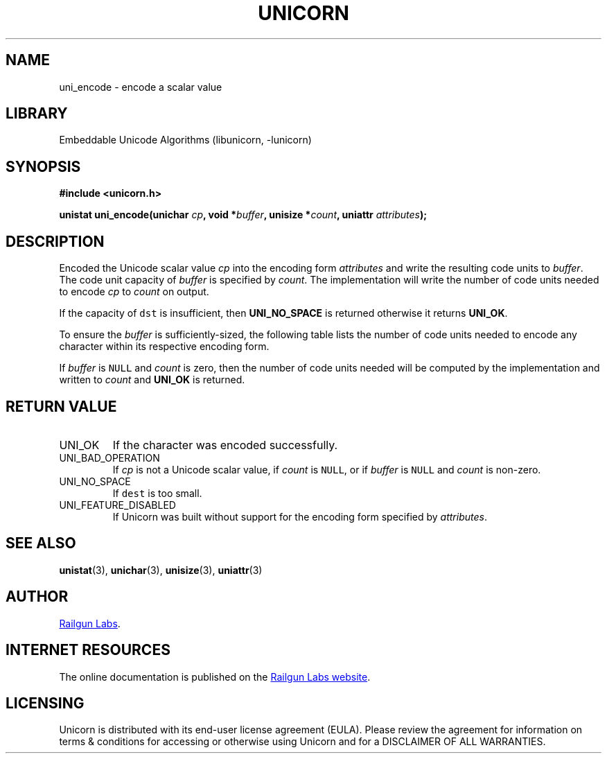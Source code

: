 .TH "UNICORN" "3" "Dec 14th 2024" "Unicorn 0.8.0"
.SH NAME
uni_encode \- encode a scalar value
.SH LIBRARY
Embeddable Unicode Algorithms (libunicorn, -lunicorn)
.SH SYNOPSIS
.nf
.B #include <unicorn.h>
.PP
.BI "unistat uni_encode(unichar " cp ", void *" buffer ", unisize *" count ", uniattr " attributes ");"
.fi
.SH DESCRIPTION
Encoded the Unicode scalar value \f[I]cp\f[R] into the encoding form \f[I]attributes\f[R] and write the resulting code units to \f[I]buffer\f[R].
The code unit capacity of \f[I]buffer\f[R] is specified by \f[I]count\f[R].
The implementation will write the number of code units needed to encode \f[I]cp\f[R] to \f[I]count\f[R] on output.
.PP
If the capacity of \f[C]dst\f[R] is insufficient, then \f[B]UNI_NO_SPACE\f[R] is returned otherwise it returns \f[B]UNI_OK\f[R].
.PP
To ensure the \f[I]buffer\f[R] is sufficiently-sized, the following table lists the number of code units needed to encode any character within its respective encoding form.
.PP
.TS
allbox tab(|);
ll.
\fBEncoding Form\fR|\fBLongest Code Unit Sequence\fR
T{
UTF-8
T}|T{
4
T}
T{
UTF-16
T}|T{
2
T}
T{
UTF-32
T}|T{
1
T}
.TE
.PP
If \f[I]buffer\f[R] is \f[C]NULL\f[R] and \f[I]count\f[R] is zero, then the number of code units needed will be computed by the implementation and written to \f[I]count\f[R] and \f[B]UNI_OK\f[R] is returned.
.SH RETURN VALUE
.TP
UNI_OK
If the character was encoded successfully.
.TP
UNI_BAD_OPERATION
If \f[I]cp\f[R] is not a Unicode scalar value, if \f[I]count\f[R] is \f[C]NULL\f[R], or if \f[I]buffer\f[R] is \f[C]NULL\f[R] and \f[I]count\f[R] is non-zero.
.TP
UNI_NO_SPACE
If \f[C]dest\f[R] is too small.
.TP
UNI_FEATURE_DISABLED
If Unicorn was built without support for the encoding form specified by \f[I]attributes\f[R].
.SH SEE ALSO
.BR unistat (3),
.BR unichar (3),
.BR unisize (3),
.BR uniattr (3)
.SH AUTHOR
.UR https://railgunlabs.com
Railgun Labs
.UE .
.SH INTERNET RESOURCES
The online documentation is published on the
.UR https://railgunlabs.com/unicorn
Railgun Labs website
.UE .
.SH LICENSING
Unicorn is distributed with its end-user license agreement (EULA).
Please review the agreement for information on terms & conditions for accessing or otherwise using Unicorn and for a DISCLAIMER OF ALL WARRANTIES.
